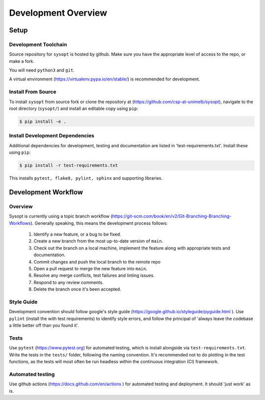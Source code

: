 Development Overview
====================
Setup
^^^^^
Development Toolchain
---------------------
Source repository for ``sysopt`` is hosted by github.
Make sure you have the appropriate level of access to the repo, or make a fork.

You will need ``python3`` and ``git``.

A virtual environment (https://virtualenv.pypa.io/en/stable/) is recommended for development.

Install From Source
-------------------

To install ``sysopt`` from source fork or clone the repository at (https://github.com/csp-at-unimelb/sysopt), navigate to the root directory (``sysopt/``) and install an editable copy using ``pip``:

.. code-block:: console

    $ pip install -e .

Install Development Dependencies
--------------------------------
Additional dependencies for development, testing and documentation are listed in 'test-requirements.txt'.
Install these using ``pip``:

.. code-block:: console

    $ pip install -r test-requirements.txt

This installs ``pytest, flake8, pylint, sphinx`` and supporting libraries.

Development Workflow
^^^^^^^^^^^^^^^^^^^^

Overview
--------
Sysopt is currently using a topic branch workflow (https://git-scm.com/book/en/v2/Git-Branching-Branching-Workflows).
Generally speaking, this means the development process follows:

 1. Identify a new feature, or a bug to be fixed.
 2. Create a new branch from the most up-to-date version of ``main``.
 3. Check out the branch on a local machine, implement the feature along with appropriate tests and documentation.
 4. Commit changes and push the local branch to the remote repo
 5. Open a pull request to merge the new feature into ``main``.
 6. Resolve any merge conflicts, test failures and linting issues.
 7. Respond to any review comments.
 8. Delete the branch once it's been accepted.

Style Guide
-----------
Development convention should follow google's style guide (https://google.github.io/styleguide/pyguide.html ).
Use ``pylint`` (install the with test requirements) to identify style errors, and follow the principal of 'always leave the codebase a little better off than you found it'.

Tests
-----
Use ``pytest`` (https://www.pytest.org) for automated testing, which is install alongside via ``test-requirements.txt``.
Write the tests in the ``tests/`` folder, following the naming convention.
It's recommended not to do plotting in the test functions, as the tests will most often be run headless within the continuous integration (CI) framework.

Automated testing
-----------------
Use github actions (https://docs.github.com/en/actions ) for automated testing and deployment.
It should 'just work' as is.
